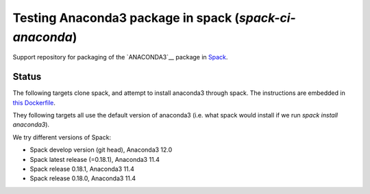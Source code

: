 

Testing Anaconda3 package in spack (`spack-ci-anaconda`)
=====================================================

Support repository for packaging of the `ANACONDA3`__ package in
`Spack <http://spack.readthedocs.io>`__.

Status
------

The following targets clone spack, and attempt to install anaconda3 through spack.
The instructions are embedded in `this Dockerfile <Dockerfile>`__.

They following targets all use the default version of anaconda3 (i.e. what spack
would install if we run `spack install anaconda3`).

We try different versions of Spack:

- |spack-develop-anaconda3-stable| Spack develop version (git head), Anaconda3 12.0
- |spack-latest-anaconda3-stable| Spack latest release (=0.18.1), Anaconda3 11.4
- |spack-v0.18.1-anaconda3-stable| Spack release 0.18.1, Anaconda3 11.4
- |spack-v0.18.0-anaconda3-stable| Spack release 0.18.0, Anaconda3 11.4

.. |spack-latest-anaconda3-stable| image:: https://github.com/fangohr/anaconda3-in-spack/actions/workflows/spack-latest.yml/badge.svg
   :target: https://github.com/fangohr/spack-ci-anaconda3/actions/workflows/spack-latest.yml
   
.. |spack-v0.18.0-anaconda3-stable| image:: https://github.com/fangohr/spack-ci-anaconda3/actions/workflows/spack-v0.18.0.yml/badge.svg
   :target: https://github.com/fangohr/spack-ci-anaconda3/actions/workflows/spack-v0.18.0.yml

.. |spack-v0.18.1-anaconda3-stable| image:: https://github.com/fangohr/spack-ci-anaconda3/actions/workflows/spack-v0.18.1.yml/badge.svg
   :target: https://github.com/fangohr/spack-ci-anaconda3/actions/workflows/spack-v0.18.1.yml

.. |spack-develop-anaconda3-stable| image:: https://github.com/fangohr/spack-ci-anaconda3/actions/workflows/spack-develop.yml/badge.svg
   :target: https://github.com/fangohr/spack-ci-anaconda3/actions/workflows/spack-develop.yml
